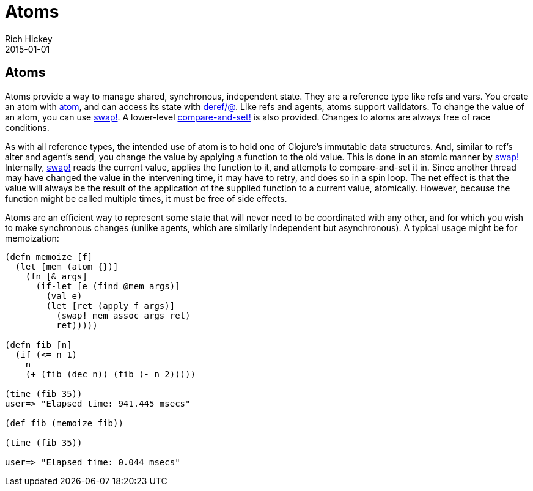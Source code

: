 = Atoms
Rich Hickey
2015-01-01
:jbake-type: page
:toc: macro

== Atoms 

Atoms provide a way to manage shared, synchronous, independent state. They are a reference type like refs and vars. You create an atom with http://clojure.github.io/clojure/clojure.core-api.html#clojure.core/atom[atom], and can access its state with http://clojure.github.io/clojure/clojure.core-api.html#clojure.core/deref[deref/@]. Like refs and agents, atoms support validators. To change the value of an atom, you can use http://clojure.github.io/clojure/clojure.core-api.html#clojure.core/swap![swap!]. A lower-level http://clojure.github.io/clojure/clojure.core-api.html#clojure.core/compare-and-set![compare-and-set!] is also provided. Changes to atoms are always free of race conditions.

As with all reference types, the intended use of atom is to hold one of Clojure's immutable data structures. And, similar to ref's alter and agent's send, you change the value by applying a function to the old value. This is done in an atomic manner by http://clojure.github.io/clojure/clojure.core-api.html#clojure.core/swap![swap!] Internally, http://clojure.github.io/clojure/clojure.core-api.html#clojure.core/swap![swap!] reads the current value, applies the function to it, and attempts to compare-and-set it in. Since another thread may have changed the value in the intervening time, it may have to retry, and does so in a spin loop. The net effect is that the value will always be the result of the application of the supplied function to a current value, atomically. However, because the function might be called multiple times, it must be free of side effects.

Atoms are an efficient way to represent some state that will never need to be coordinated with any other, and for which you wish to make synchronous changes (unlike agents, which are similarly independent but asynchronous). A typical usage might be for memoization:

[source,clojure]
----
(defn memoize [f]
  (let [mem (atom {})]
    (fn [& args]
      (if-let [e (find @mem args)]
        (val e)
        (let [ret (apply f args)]
          (swap! mem assoc args ret)
          ret)))))

(defn fib [n]
  (if (<= n 1)
    n
    (+ (fib (dec n)) (fib (- n 2)))))

(time (fib 35))
user=> "Elapsed time: 941.445 msecs"

(def fib (memoize fib))

(time (fib 35))

user=> "Elapsed time: 0.044 msecs"
----